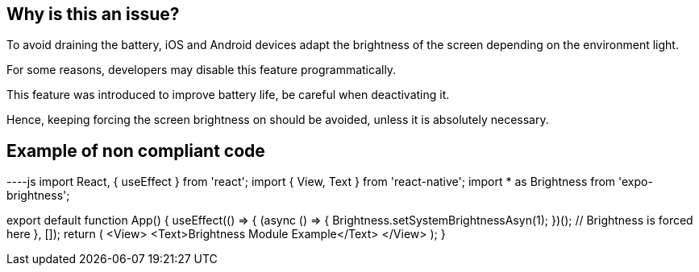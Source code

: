 :!sectids:

== Why is this an issue?

To avoid draining the battery, iOS and Android devices adapt the brightness of the screen depending on the environment light.

For some reasons, developers may disable this feature programmatically.

This feature was introduced to improve battery life, be careful when deactivating it.

Hence, keeping forcing the screen brightness on should be avoided, unless it is absolutely necessary. 

== Example of non compliant code

----js
// Example with expo-brightness (Expo framework library)
import React, { useEffect } from 'react';
import { View, Text } from 'react-native';
import * as Brightness from 'expo-brightness';

export default function App() {
    useEffect(() => {
        (async () => { Brightness.setSystemBrightnessAsyn(1); })(); // Brightness is forced here
    }, []);
    return (
        <View>
            <Text>Brightness Module Example</Text>
        </View>
    );
}
